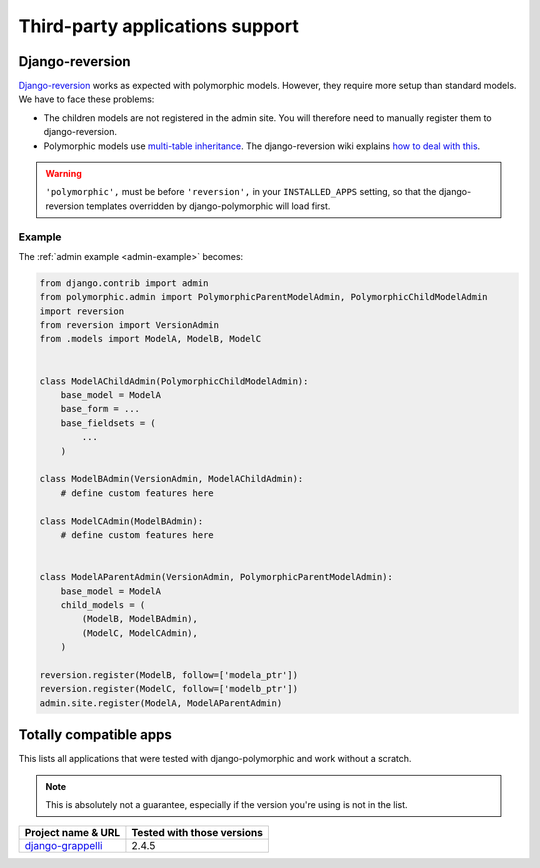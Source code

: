 .. _third-party:

Third-party applications support
================================

Django-reversion
----------------

`Django-reversion <https://github.com/etianen/django-reversion>`_ works as
expected with polymorphic models.  However, they require more setup than
standard models.  We have to face these problems:

* The children models are not registered in the admin site.
  You will therefore need to manually register them to django-reversion.
* Polymorphic models use
  `multi-table inheritance <https://docs.djangoproject.com/en/dev/topics/db/models/#multi-table-inheritance>`_.
  The django-reversion wiki explains
  `how to deal with this <https://github.com/etianen/django-reversion/wiki/Low-level-API#multi-table-inheritance>`_.

.. warning::
   ``'polymorphic',`` must be before ``'reversion',`` in your
   ``INSTALLED_APPS`` setting, so that the django-reversion templates
   overridden by django-polymorphic will load first.


Example
.......

The :ref:`admin example <admin-example>` becomes:

.. code-block:: python

    from django.contrib import admin
    from polymorphic.admin import PolymorphicParentModelAdmin, PolymorphicChildModelAdmin
    import reversion
    from reversion import VersionAdmin
    from .models import ModelA, ModelB, ModelC


    class ModelAChildAdmin(PolymorphicChildModelAdmin):
        base_model = ModelA
        base_form = ...
        base_fieldsets = (
            ...
        )

    class ModelBAdmin(VersionAdmin, ModelAChildAdmin):
        # define custom features here

    class ModelCAdmin(ModelBAdmin):
        # define custom features here


    class ModelAParentAdmin(VersionAdmin, PolymorphicParentModelAdmin):
        base_model = ModelA
        child_models = (
            (ModelB, ModelBAdmin),
            (ModelC, ModelCAdmin),
        )

    reversion.register(ModelB, follow=['modela_ptr'])
    reversion.register(ModelC, follow=['modelb_ptr'])
    admin.site.register(ModelA, ModelAParentAdmin)



Totally compatible apps
-----------------------

This lists all applications that were tested with django-polymorphic and work
without a scratch.

.. note::
   This is absolutely not a guarantee, especially if the version you're using
   is not in the list.

.. _django-grappelli: https://github.com/sehmaschine/django-grappelli

=================== ===============================================
Project name & URL  Tested with those versions
=================== ===============================================
`django-grappelli`_ 2.4.5
=================== ===============================================
